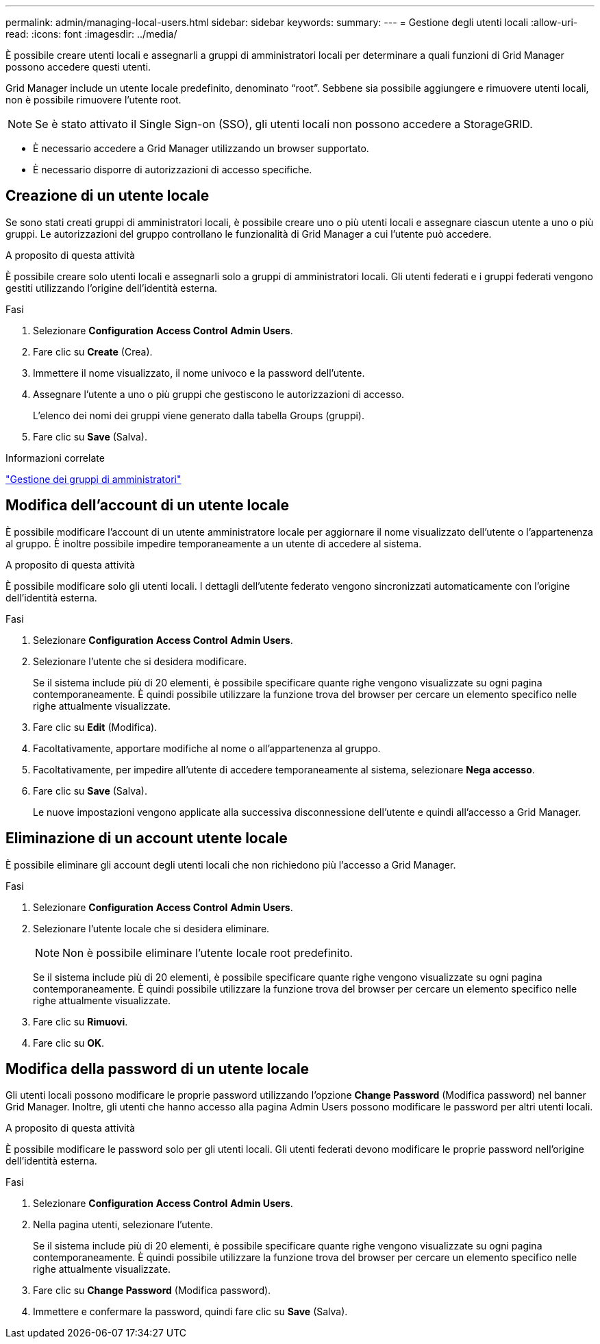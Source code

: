 ---
permalink: admin/managing-local-users.html 
sidebar: sidebar 
keywords:  
summary:  
---
= Gestione degli utenti locali
:allow-uri-read: 
:icons: font
:imagesdir: ../media/


[role="lead"]
È possibile creare utenti locali e assegnarli a gruppi di amministratori locali per determinare a quali funzioni di Grid Manager possono accedere questi utenti.

Grid Manager include un utente locale predefinito, denominato "`root`". Sebbene sia possibile aggiungere e rimuovere utenti locali, non è possibile rimuovere l'utente root.


NOTE: Se è stato attivato il Single Sign-on (SSO), gli utenti locali non possono accedere a StorageGRID.

* È necessario accedere a Grid Manager utilizzando un browser supportato.
* È necessario disporre di autorizzazioni di accesso specifiche.




== Creazione di un utente locale

Se sono stati creati gruppi di amministratori locali, è possibile creare uno o più utenti locali e assegnare ciascun utente a uno o più gruppi. Le autorizzazioni del gruppo controllano le funzionalità di Grid Manager a cui l'utente può accedere.

.A proposito di questa attività
È possibile creare solo utenti locali e assegnarli solo a gruppi di amministratori locali. Gli utenti federati e i gruppi federati vengono gestiti utilizzando l'origine dell'identità esterna.

.Fasi
. Selezionare *Configuration* *Access Control* *Admin Users*.
. Fare clic su *Create* (Crea).
. Immettere il nome visualizzato, il nome univoco e la password dell'utente.
. Assegnare l'utente a uno o più gruppi che gestiscono le autorizzazioni di accesso.
+
L'elenco dei nomi dei gruppi viene generato dalla tabella Groups (gruppi).

. Fare clic su *Save* (Salva).


.Informazioni correlate
link:managing-admin-groups.html["Gestione dei gruppi di amministratori"]



== Modifica dell'account di un utente locale

È possibile modificare l'account di un utente amministratore locale per aggiornare il nome visualizzato dell'utente o l'appartenenza al gruppo. È inoltre possibile impedire temporaneamente a un utente di accedere al sistema.

.A proposito di questa attività
È possibile modificare solo gli utenti locali. I dettagli dell'utente federato vengono sincronizzati automaticamente con l'origine dell'identità esterna.

.Fasi
. Selezionare *Configuration* *Access Control* *Admin Users*.
. Selezionare l'utente che si desidera modificare.
+
Se il sistema include più di 20 elementi, è possibile specificare quante righe vengono visualizzate su ogni pagina contemporaneamente. È quindi possibile utilizzare la funzione trova del browser per cercare un elemento specifico nelle righe attualmente visualizzate.

. Fare clic su *Edit* (Modifica).
. Facoltativamente, apportare modifiche al nome o all'appartenenza al gruppo.
. Facoltativamente, per impedire all'utente di accedere temporaneamente al sistema, selezionare *Nega accesso*.
. Fare clic su *Save* (Salva).
+
Le nuove impostazioni vengono applicate alla successiva disconnessione dell'utente e quindi all'accesso a Grid Manager.





== Eliminazione di un account utente locale

È possibile eliminare gli account degli utenti locali che non richiedono più l'accesso a Grid Manager.

.Fasi
. Selezionare *Configuration* *Access Control* *Admin Users*.
. Selezionare l'utente locale che si desidera eliminare.
+

NOTE: Non è possibile eliminare l'utente locale root predefinito.

+
Se il sistema include più di 20 elementi, è possibile specificare quante righe vengono visualizzate su ogni pagina contemporaneamente. È quindi possibile utilizzare la funzione trova del browser per cercare un elemento specifico nelle righe attualmente visualizzate.

. Fare clic su *Rimuovi*.
. Fare clic su *OK*.




== Modifica della password di un utente locale

Gli utenti locali possono modificare le proprie password utilizzando l'opzione *Change Password* (Modifica password) nel banner Grid Manager. Inoltre, gli utenti che hanno accesso alla pagina Admin Users possono modificare le password per altri utenti locali.

.A proposito di questa attività
È possibile modificare le password solo per gli utenti locali. Gli utenti federati devono modificare le proprie password nell'origine dell'identità esterna.

.Fasi
. Selezionare *Configuration* *Access Control* *Admin Users*.
. Nella pagina utenti, selezionare l'utente.
+
Se il sistema include più di 20 elementi, è possibile specificare quante righe vengono visualizzate su ogni pagina contemporaneamente. È quindi possibile utilizzare la funzione trova del browser per cercare un elemento specifico nelle righe attualmente visualizzate.

. Fare clic su *Change Password* (Modifica password).
. Immettere e confermare la password, quindi fare clic su *Save* (Salva).

